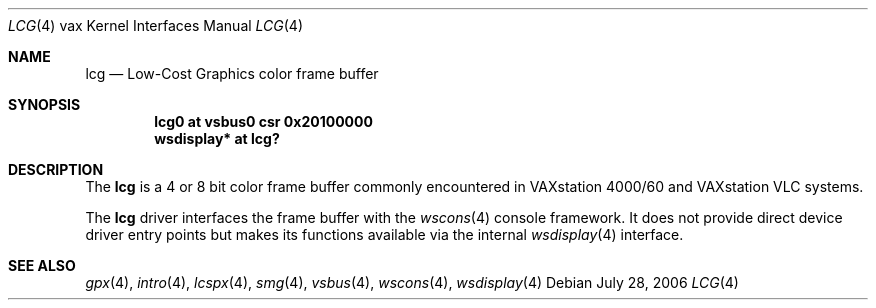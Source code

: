 .\"	$OpenBSD: lcg.4,v 1.1 2006/07/28 21:25:21 miod Exp $
.\"
.\" Copyright (c) 2003 Jason L. Wright (jason@thought.net)
.\" All rights reserved.
.\"
.\" Redistribution and use in source and binary forms, with or without
.\" modification, are permitted provided that the following conditions
.\" are met:
.\" 1. Redistributions of source code must retain the above copyright
.\"    notice, this list of conditions and the following disclaimer.
.\" 2. Redistributions in binary form must reproduce the above copyright
.\"    notice, this list of conditions and the following disclaimer in the
.\"    documentation and/or other materials provided with the distribution.
.\"
.\" THIS SOFTWARE IS PROVIDED BY THE AUTHOR ``AS IS'' AND ANY EXPRESS OR
.\" IMPLIED WARRANTIES, INCLUDING, BUT NOT LIMITED TO, THE IMPLIED
.\" WARRANTIES OF MERCHANTABILITY AND FITNESS FOR A PARTICULAR PURPOSE ARE
.\" DISCLAIMED.  IN NO EVENT SHALL THE AUTHOR BE LIABLE FOR ANY DIRECT,
.\" INDIRECT, INCIDENTAL, SPECIAL, EXEMPLARY, OR CONSEQUENTIAL DAMAGES
.\" (INCLUDING, BUT NOT LIMITED TO, PROCUREMENT OF SUBSTITUTE GOODS OR
.\" SERVICES; LOSS OF USE, DATA, OR PROFITS; OR BUSINESS INTERRUPTION)
.\" HOWEVER CAUSED AND ON ANY THEORY OF LIABILITY, WHETHER IN CONTRACT,
.\" STRICT LIABILITY, OR TORT (INCLUDING NEGLIGENCE OR OTHERWISE) ARISING IN
.\" ANY WAY OUT OF THE USE OF THIS SOFTWARE, EVEN IF ADVISED OF THE
.\" POSSIBILITY OF SUCH DAMAGE.
.\"
.Dd July 28, 2006
.Dt LCG 4 vax
.Os
.Sh NAME
.Nm lcg
.Nd Low-Cost Graphics color frame buffer
.Sh SYNOPSIS
.Cd "lcg0 at vsbus0 csr 0x20100000"
.Cd "wsdisplay* at lcg?"
.Sh DESCRIPTION
The
.Nm
is a 4 or 8 bit color frame buffer commonly encountered in VAXstation 4000/60
and VAXstation VLC systems.
.Pp
The
.Nm
driver interfaces the frame buffer with the
.Xr wscons 4
console framework.
It does not provide direct device driver entry points
but makes its functions available via the internal
.Xr wsdisplay 4
interface.
.Sh SEE ALSO
.Xr gpx 4 ,
.Xr intro 4 ,
.Xr lcspx 4 ,
.Xr smg 4 ,
.Xr vsbus 4 ,
.Xr wscons 4 ,
.Xr wsdisplay 4
